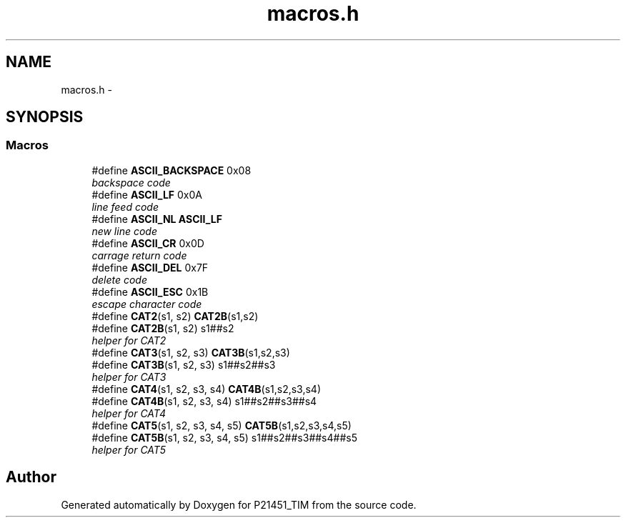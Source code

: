 .TH "macros.h" 3 "Tue Jan 26 2016" "Version 0.1" "P21451_TIM" \" -*- nroff -*-
.ad l
.nh
.SH NAME
macros.h \- 
.SH SYNOPSIS
.br
.PP
.SS "Macros"

.in +1c
.ti -1c
.RI "#define \fBASCII_BACKSPACE\fP   0x08"
.br
.RI "\fIbackspace code \fP"
.ti -1c
.RI "#define \fBASCII_LF\fP   0x0A"
.br
.RI "\fIline feed code \fP"
.ti -1c
.RI "#define \fBASCII_NL\fP   \fBASCII_LF\fP"
.br
.RI "\fInew line code \fP"
.ti -1c
.RI "#define \fBASCII_CR\fP   0x0D"
.br
.RI "\fIcarrage return code \fP"
.ti -1c
.RI "#define \fBASCII_DEL\fP   0x7F"
.br
.RI "\fIdelete code \fP"
.ti -1c
.RI "#define \fBASCII_ESC\fP   0x1B"
.br
.RI "\fIescape character code \fP"
.ti -1c
.RI "#define \fBCAT2\fP(s1,  s2)   \fBCAT2B\fP(s1,s2)"
.br
.ti -1c
.RI "#define \fBCAT2B\fP(s1,  s2)   s1##s2"
.br
.RI "\fIhelper for CAT2 \fP"
.ti -1c
.RI "#define \fBCAT3\fP(s1,  s2,  s3)   \fBCAT3B\fP(s1,s2,s3)"
.br
.ti -1c
.RI "#define \fBCAT3B\fP(s1,  s2,  s3)   s1##s2##s3"
.br
.RI "\fIhelper for CAT3 \fP"
.ti -1c
.RI "#define \fBCAT4\fP(s1,  s2,  s3,  s4)   \fBCAT4B\fP(s1,s2,s3,s4)"
.br
.ti -1c
.RI "#define \fBCAT4B\fP(s1,  s2,  s3,  s4)   s1##s2##s3##s4"
.br
.RI "\fIhelper for CAT4 \fP"
.ti -1c
.RI "#define \fBCAT5\fP(s1,  s2,  s3,  s4,  s5)   \fBCAT5B\fP(s1,s2,s3,s4,s5)"
.br
.ti -1c
.RI "#define \fBCAT5B\fP(s1,  s2,  s3,  s4,  s5)   s1##s2##s3##s4##s5"
.br
.RI "\fIhelper for CAT5 \fP"
.in -1c
.SH "Author"
.PP 
Generated automatically by Doxygen for P21451_TIM from the source code\&.
